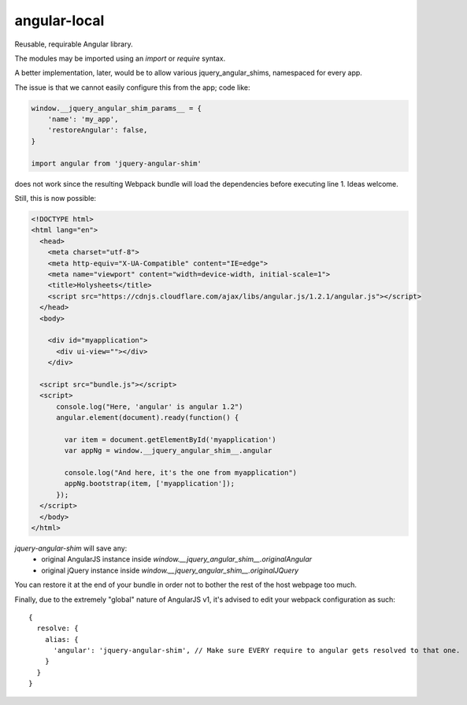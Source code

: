 angular-local
=============

Reusable, requirable Angular library.

The modules may be imported using an `import` or `require` syntax.

A better implementation, later, would be to allow various
jquery_angular_shims, namespaced for every app.

The issue is that we cannot easily configure this from the app; code like:

.. code-block:: javascript

    window.__jquery_angular_shim_params__ = {
        'name': 'my_app',
        'restoreAngular': false,
    }

    import angular from 'jquery-angular-shim'

does not work since the resulting Webpack bundle will load the dependencies
before executing line 1. Ideas welcome.

Still, this is now possible:

.. code-block:: html

    <!DOCTYPE html>
    <html lang="en">
      <head>
        <meta charset="utf-8">
        <meta http-equiv="X-UA-Compatible" content="IE=edge">
        <meta name="viewport" content="width=device-width, initial-scale=1">
        <title>Holysheets</title>
        <script src="https://cdnjs.cloudflare.com/ajax/libs/angular.js/1.2.1/angular.js"></script>
      </head>
      <body>

        <div id="myapplication">
          <div ui-view=""></div>
        </div>

      <script src="bundle.js"></script>
      <script>
          console.log("Here, 'angular' is angular 1.2")
          angular.element(document).ready(function() {

            var item = document.getElementById('myapplication')
            var appNg = window.__jquery_angular_shim__.angular

            console.log("And here, it's the one from myapplication")
            appNg.bootstrap(item, ['myapplication']);
          });
      </script>
      </body>
    </html>

`jquery-angular-shim` will save any:
 - original AngularJS instance inside
   `window.__jquery_angular_shim__.originalAngular`
 - original jQuery instance inside
   `window.__jquery_angular_shim__.originalJQuery`

You can restore it at the end of your bundle in order not to bother the
rest of the host webpage too much.

Finally, due to the extremely "global" nature of AngularJS v1, it's advised
to edit your webpack configuration as such::

  {
    resolve: {
      alias: {
        'angular': 'jquery-angular-shim', // Make sure EVERY require to angular gets resolved to that one.
      }
    }
  }

